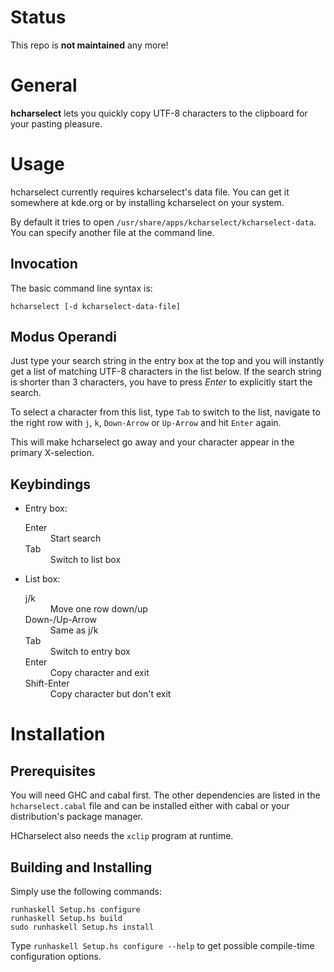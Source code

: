 * Status

This repo is *not maintained* any more!

* General

  *hcharselect* lets you quickly copy UTF-8 characters to the clipboard
  for your pasting pleasure.

  [[file:screenshots/hcharselect.png]]

* Usage

  hcharselect currently requires kcharselect's data file. You can get it
  somewhere at kde.org or by installing kcharselect on your system.

  By default it tries to open =/usr/share/apps/kcharselect/kcharselect-data=.
  You can specify another file at the command line.

** Invocation

   The basic command line syntax is:

   : hcharselect [-d kcharselect-data-file]

** Modus Operandi

   Just type your search string in the entry box at the top and you will
   instantly get a list of matching UTF-8 characters in the list below. If the
   search string is shorter than 3 characters, you have to press /Enter/ to
   explicitly start the search.

   To select a character from this list, type ~Tab~ to switch to the list,
   navigate to the right row with ~j~, ~k~, ~Down-Arrow~ or ~Up-Arrow~ and
   hit ~Enter~ again.

   This will make hcharselect go away and your character appear in the primary
   X-selection.

** Keybindings

   - Entry box:

     - Enter		:: Start search
     - Tab              :: Switch to list box

   - List box:

     - j/k		:: Move one row down/up
     - Down-/Up-Arrow	:: Same as j/k
     - Tab              :: Switch to entry box
     - Enter		:: Copy character and exit
     - Shift-Enter      :: Copy character but don't exit

* Installation

** Prerequisites
   
   You will need GHC and cabal first. The other dependencies are listed in the
   =hcharselect.cabal= file and can be installed either with cabal or your
   distribution's package manager.

   HCharselect also needs the =xclip= program at runtime.

** Building and Installing

   Simply use the following commands:

   : runhaskell Setup.hs configure
   : runhaskell Setup.hs build
   : sudo runhaskell Setup.hs install

   Type ~runhaskell Setup.hs configure --help~ to get possible compile-time
   configuration options.

